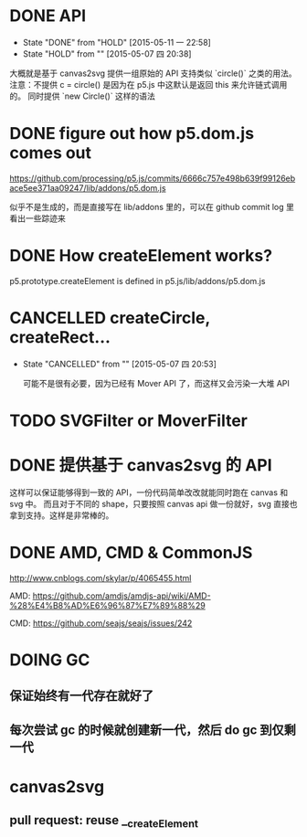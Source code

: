 * DONE API
  CLOSED: [2015-05-11 一 22:58]
  - State "DONE"       from "HOLD"       [2015-05-11 一 22:58]
  - State "HOLD"       from ""           [2015-05-07 四 20:38]

  大概就是基于 canvas2svg 提供一组原始的 API 支持类似 `circle()` 之类的用法。
注意：不提供 c = circle() 是因为在 p5.js 中这默认是返回 this 来允许链式调用的。
同时提供 `new Circle()` 这样的语法

* DONE figure out how p5.dom.js comes out
  CLOSED: [2015-05-07 四 20:43]
  https://github.com/processing/p5.js/commits/6666c757e498b639f99126ebace5ee371aa09247/lib/addons/p5.dom.js

  似乎不是生成的，而是直接写在 lib/addons 里的，可以在 github commit log 里看出一些踪迹来

* DONE How createElement works?
  CLOSED: [2015-05-07 四 20:35]

  p5.prototype.createElement is defined in p5.js/lib/addons/p5.dom.js

* CANCELLED createCircle, createRect...
  CLOSED: [2015-05-07 四 20:53]
  - State "CANCELLED"  from ""           [2015-05-07 四 20:53]

    可能不是很有必要，因为已经有 Mover API 了，而这样又会污染一大堆 API

* TODO SVGFilter or MoverFilter

* DONE 提供基于 canvas2svg 的 API
  CLOSED: [2015-05-11 一 22:58]

  这样可以保证能够得到一致的 API，一份代码简单改改就能同时跑在 canvas 和 svg 中。
  而且对于不同的 shape，只要按照 canvas api 做一份就好，svg 直接也拿到支持。这样是非常棒的。

* DONE AMD, CMD & CommonJS
  CLOSED: [2015-05-09 六 23:52]

  http://www.cnblogs.com/skylar/p/4065455.html

  AMD: https://github.com/amdjs/amdjs-api/wiki/AMD-%28%E4%B8%AD%E6%96%87%E7%89%88%29

  CMD: https://github.com/seajs/seajs/issues/242

* DOING GC

** 保证始终有一代存在就好了

** 每次尝试 gc 的时候就创建新一代，然后 do gc 到仅剩一代

* canvas2svg

** pull request: reuse __createElement

